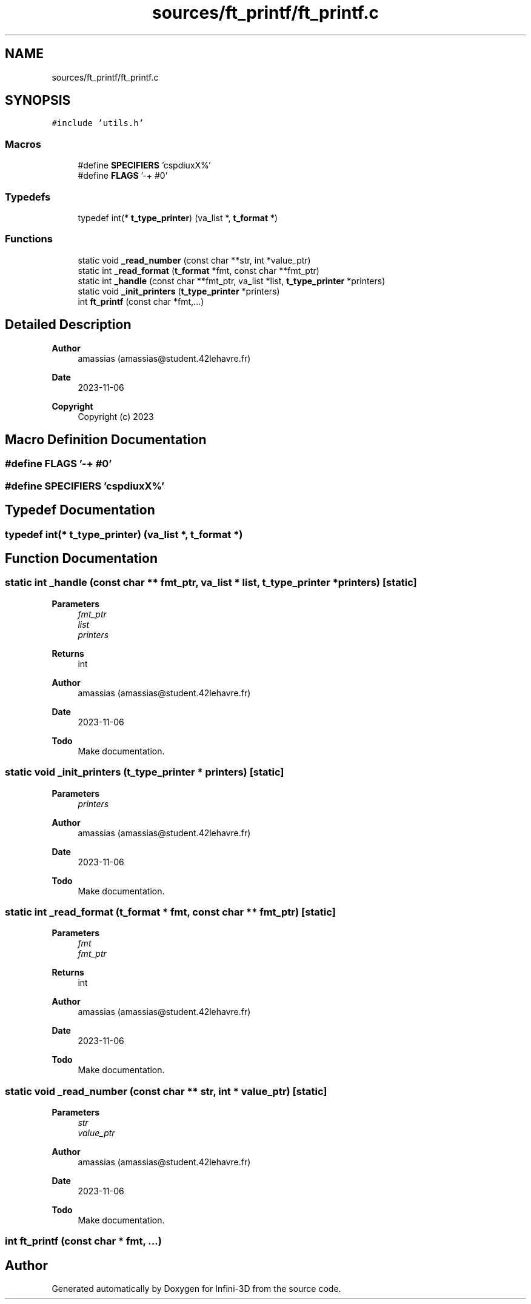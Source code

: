 .TH "sources/ft_printf/ft_printf.c" 3 "Infini-3D" \" -*- nroff -*-
.ad l
.nh
.SH NAME
sources/ft_printf/ft_printf.c
.SH SYNOPSIS
.br
.PP
\fC#include 'utils\&.h'\fP
.br

.SS "Macros"

.in +1c
.ti -1c
.RI "#define \fBSPECIFIERS\fP   'cspdiuxX%'"
.br
.ti -1c
.RI "#define \fBFLAGS\fP   '\-+ #0'"
.br
.in -1c
.SS "Typedefs"

.in +1c
.ti -1c
.RI "typedef int(* \fBt_type_printer\fP) (va_list *, \fBt_format\fP *)"
.br
.in -1c
.SS "Functions"

.in +1c
.ti -1c
.RI "static void \fB_read_number\fP (const char **str, int *value_ptr)"
.br
.ti -1c
.RI "static int \fB_read_format\fP (\fBt_format\fP *fmt, const char **fmt_ptr)"
.br
.ti -1c
.RI "static int \fB_handle\fP (const char **fmt_ptr, va_list *list, \fBt_type_printer\fP *printers)"
.br
.ti -1c
.RI "static void \fB_init_printers\fP (\fBt_type_printer\fP *printers)"
.br
.ti -1c
.RI "int \fBft_printf\fP (const char *fmt,\&.\&.\&.)"
.br
.in -1c
.SH "Detailed Description"
.PP 

.PP
\fBAuthor\fP
.RS 4
amassias (amassias@student.42lehavre.fr) 
.RE
.PP
\fBDate\fP
.RS 4
2023-11-06 
.RE
.PP
\fBCopyright\fP
.RS 4
Copyright (c) 2023 
.RE
.PP

.SH "Macro Definition Documentation"
.PP 
.SS "#define FLAGS   '\-+ #0'"

.SS "#define SPECIFIERS   'cspdiuxX%'"

.SH "Typedef Documentation"
.PP 
.SS "typedef int(* t_type_printer) (va_list *, \fBt_format\fP *)"

.SH "Function Documentation"
.PP 
.SS "static int _handle (const char ** fmt_ptr, va_list * list, \fBt_type_printer\fP * printers)\fC [static]\fP"

.PP
\fBParameters\fP
.RS 4
\fIfmt_ptr\fP 
.br
\fIlist\fP 
.br
\fIprinters\fP 
.RE
.PP
\fBReturns\fP
.RS 4
int 
.RE
.PP
\fBAuthor\fP
.RS 4
amassias (amassias@student.42lehavre.fr) 
.RE
.PP
\fBDate\fP
.RS 4
2023-11-06 
.RE
.PP
\fBTodo\fP
.RS 4
Make documentation\&. 
.RE
.PP

.SS "static void _init_printers (\fBt_type_printer\fP * printers)\fC [static]\fP"

.PP
\fBParameters\fP
.RS 4
\fIprinters\fP 
.RE
.PP
\fBAuthor\fP
.RS 4
amassias (amassias@student.42lehavre.fr) 
.RE
.PP
\fBDate\fP
.RS 4
2023-11-06 
.RE
.PP
\fBTodo\fP
.RS 4
Make documentation\&. 
.RE
.PP

.SS "static int _read_format (\fBt_format\fP * fmt, const char ** fmt_ptr)\fC [static]\fP"

.PP
\fBParameters\fP
.RS 4
\fIfmt\fP 
.br
\fIfmt_ptr\fP 
.RE
.PP
\fBReturns\fP
.RS 4
int 
.RE
.PP
\fBAuthor\fP
.RS 4
amassias (amassias@student.42lehavre.fr) 
.RE
.PP
\fBDate\fP
.RS 4
2023-11-06 
.RE
.PP
\fBTodo\fP
.RS 4
Make documentation\&. 
.RE
.PP

.SS "static void _read_number (const char ** str, int * value_ptr)\fC [static]\fP"

.PP
\fBParameters\fP
.RS 4
\fIstr\fP 
.br
\fIvalue_ptr\fP 
.RE
.PP
\fBAuthor\fP
.RS 4
amassias (amassias@student.42lehavre.fr) 
.RE
.PP
\fBDate\fP
.RS 4
2023-11-06 
.RE
.PP
\fBTodo\fP
.RS 4
Make documentation\&. 
.RE
.PP

.SS "int ft_printf (const char * fmt,  \&.\&.\&.)"

.SH "Author"
.PP 
Generated automatically by Doxygen for Infini-3D from the source code\&.
